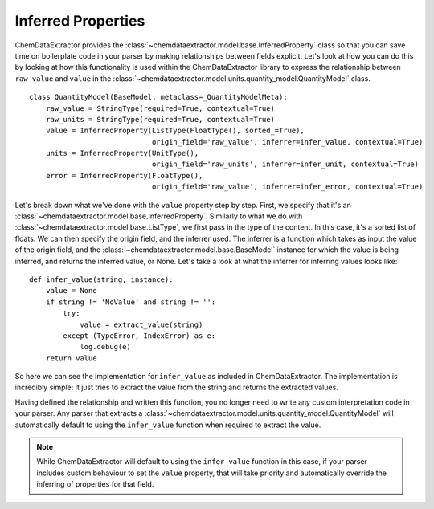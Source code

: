 .. _inferred_properties_guide:

.. role:: python(code)
   :language: python

******************************************
Inferred Properties
******************************************

ChemDataExtractor provides the :class:`~chemdataextractor.model.base.InferredProperty` class so that you can save time on boilerplate code in your parser by making relationships between fields explicit. Let's look at how you can do this by looking at how this functionality is used within the ChemDataExtractor library to express the relationship between ``raw_value`` and ``value`` in the :class:`~chemdataextractor.model.units.quantity_model.QuantityModel` class. ::

    class QuantityModel(BaseModel, metaclass=_QuantityModelMeta):
        raw_value = StringType(required=True, contextual=True)
        raw_units = StringType(required=True, contextual=True)
        value = InferredProperty(ListType(FloatType(), sorted_=True),
                                 origin_field='raw_value', inferrer=infer_value, contextual=True)
        units = InferredProperty(UnitType(),
                                 origin_field='raw_units', inferrer=infer_unit, contextual=True)
        error = InferredProperty(FloatType(),
                                 origin_field='raw_value', inferrer=infer_error, contextual=True)

Let's break down what we've done with the ``value`` property step by step. First, we specify that it's an :class:`~chemdataextractor.model.base.InferredProperty`. Similarly to what we do with :class:`~chemdataextractor.model.base.ListType`, we first pass in the type of the content. In this case, it's a sorted list of floats. We can then specify the origin field, and the inferrer used. The inferrer is a function which takes as input the value of the origin field, and the :class:`~chemdataextractor.model.base.BaseModel` instance for which the value is being inferred, and returns the inferred value, or None. Let's take a look at what the inferrer for inferring values looks like::

    def infer_value(string, instance):
        value = None
        if string != 'NoValue' and string != '':
            try:
                value = extract_value(string)
            except (TypeError, IndexError) as e:
                log.debug(e)
        return value

So here we can see the implementation for ``infer_value`` as included in ChemDataExtractor. The implementation is incredibly simple; it just tries to extract the value from the string and returns the extracted values.

Having defined the relationship and written this function, you no longer need to write any custom interpretation code in your parser. Any parser that extracts a :class:`~chemdataextractor.model.units.quantity_model.QuantityModel` will automatically default to using the ``infer_value`` function when required to extract the value.

.. note::

    While ChemDataExtractor will default to using the ``infer_value`` function in this case, if your parser includes custom behaviour to set the ``value`` property, that will take priority and automatically override the inferring of properties for that field.
